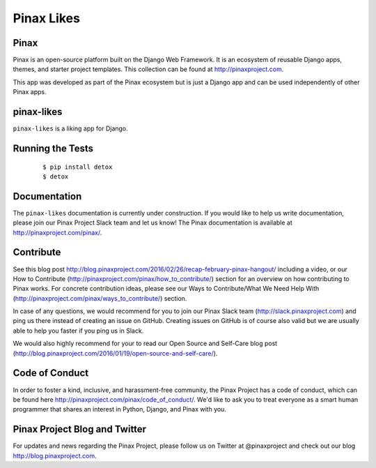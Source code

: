 Pinax Likes
=============

.. image:: http://slack.pinaxproject.com/badge.svg
   :target: http://slack.pinaxproject.com/

.. image:: https://img.shields.io/travis/pinax/pinax-likes.svg
    :target: https://travis-ci.org/pinax/pinax-likes

.. image:: https://img.shields.io/coveralls/pinax/pinax-likes.svg
    :target: https://coveralls.io/r/pinax/pinax-likes

.. image:: https://img.shields.io/pypi/dm/pinax-likes.svg
    :target:  https://pypi.python.org/pypi/pinax-likes/

.. image:: https://img.shields.io/pypi/v/pinax-likes.svg
    :target:  https://pypi.python.org/pypi/pinax-likes/

.. image:: https://img.shields.io/badge/license-MIT-blue.svg
    :target:  https://pypi.python.org/pypi/pinax-likes/



Pinax
------

Pinax is an open-source platform built on the Django Web Framework. It is an ecosystem of reusable Django apps, themes, and starter project templates.
This collection can be found at http://pinaxproject.com.

This app was developed as part of the Pinax ecosystem but is just a Django app and can be used independently of other Pinax apps.


pinax-likes
-----------

``pinax-likes`` is a liking app for Django.


Running the Tests
-------------------

    ::

       $ pip install detox
       $ detox


Documentation
-------------

The ``pinax-likes`` documentation is currently under construction. If you would like to help us write documentation, please join our Pinax Project Slack team and let us know! The Pinax documentation is available at http://pinaxproject.com/pinax/.


Contribute
----------------

See this blog post http://blog.pinaxproject.com/2016/02/26/recap-february-pinax-hangout/ including a video, or our How to Contribute (http://pinaxproject.com/pinax/how_to_contribute/) section for an overview on how contributing to Pinax works. For concrete contribution ideas, please see our Ways to Contribute/What We Need Help With (http://pinaxproject.com/pinax/ways_to_contribute/) section.

In case of any questions, we would recommend for you to join our Pinax Slack team (http://slack.pinaxproject.com) and ping us there instead of creating an issue on GitHub. Creating issues on GitHub is of course also valid but we are usually able to help you faster if you ping us in Slack.

We would also highly recommend for your to read our Open Source and Self-Care blog post (http://blog.pinaxproject.com/2016/01/19/open-source-and-self-care/).  


Code of Conduct
-----------------

In order to foster a kind, inclusive, and harassment-free community, the Pinax Project has a code of conduct, which can be found here  http://pinaxproject.com/pinax/code_of_conduct/. We'd like to ask you to treat everyone as a smart human programmer that shares an interest in Python, Django, and Pinax with you.


Pinax Project Blog and Twitter
-------------------------------

For updates and news regarding the Pinax Project, please follow us on Twitter at @pinaxproject and check out our blog http://blog.pinaxproject.com.
